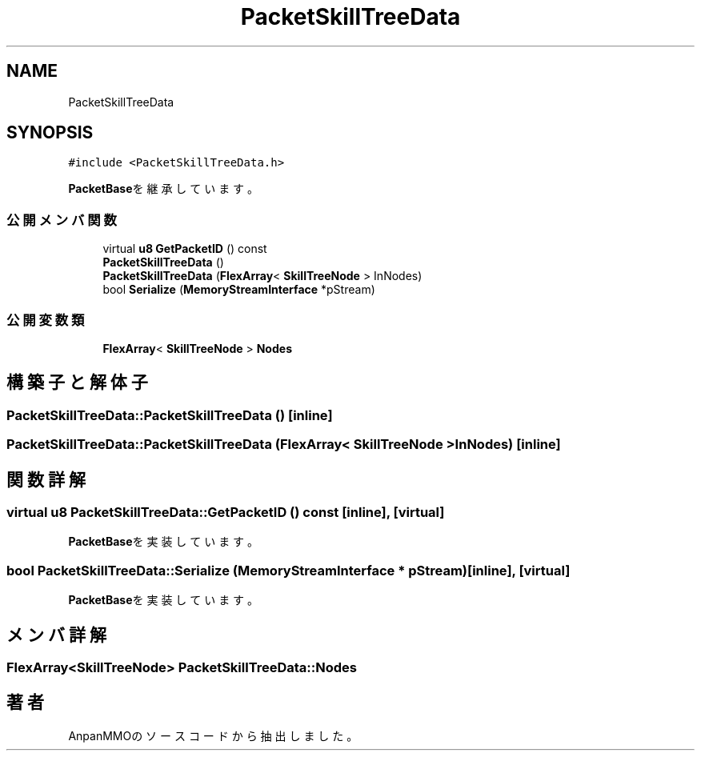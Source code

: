 .TH "PacketSkillTreeData" 3 "2018年12月20日(木)" "AnpanMMO" \" -*- nroff -*-
.ad l
.nh
.SH NAME
PacketSkillTreeData
.SH SYNOPSIS
.br
.PP
.PP
\fC#include <PacketSkillTreeData\&.h>\fP
.PP
\fBPacketBase\fPを継承しています。
.SS "公開メンバ関数"

.in +1c
.ti -1c
.RI "virtual \fBu8\fP \fBGetPacketID\fP () const"
.br
.ti -1c
.RI "\fBPacketSkillTreeData\fP ()"
.br
.ti -1c
.RI "\fBPacketSkillTreeData\fP (\fBFlexArray\fP< \fBSkillTreeNode\fP > InNodes)"
.br
.ti -1c
.RI "bool \fBSerialize\fP (\fBMemoryStreamInterface\fP *pStream)"
.br
.in -1c
.SS "公開変数類"

.in +1c
.ti -1c
.RI "\fBFlexArray\fP< \fBSkillTreeNode\fP > \fBNodes\fP"
.br
.in -1c
.SH "構築子と解体子"
.PP 
.SS "PacketSkillTreeData::PacketSkillTreeData ()\fC [inline]\fP"

.SS "PacketSkillTreeData::PacketSkillTreeData (\fBFlexArray\fP< \fBSkillTreeNode\fP > InNodes)\fC [inline]\fP"

.SH "関数詳解"
.PP 
.SS "virtual \fBu8\fP PacketSkillTreeData::GetPacketID () const\fC [inline]\fP, \fC [virtual]\fP"

.PP
\fBPacketBase\fPを実装しています。
.SS "bool PacketSkillTreeData::Serialize (\fBMemoryStreamInterface\fP * pStream)\fC [inline]\fP, \fC [virtual]\fP"

.PP
\fBPacketBase\fPを実装しています。
.SH "メンバ詳解"
.PP 
.SS "\fBFlexArray\fP<\fBSkillTreeNode\fP> PacketSkillTreeData::Nodes"


.SH "著者"
.PP 
 AnpanMMOのソースコードから抽出しました。
